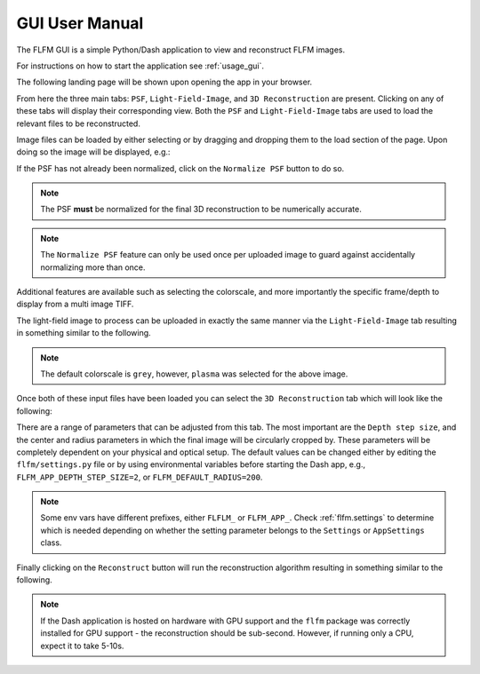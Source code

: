 GUI User Manual
===============

The FLFM GUI is a simple Python/Dash application to view and reconstruct FLFM images.

For instructions on how to start the application see :ref:`usage_gui`.

The following landing page will be shown upon opening the app in your browser.

.. image:: ../_static/landing_page.png

From here the three main tabs: ``PSF``, ``Light-Field-Image``, and ``3D Reconstruction`` are present. Clicking on any of
these tabs will display their corresponding view. Both the ``PSF`` and ``Light-Field-Image`` tabs are used to load
the relevant files to be reconstructed.

Image files can be loaded by either selecting or by dragging and dropping them to the load section of the page. Upon
doing so the image will be displayed, e.g.:

.. image:: ../_static/loaded_psf.png

If the PSF has not already been normalized, click on the ``Normalize PSF`` button to do so.

.. note:: The PSF **must** be normalized for the final 3D reconstruction to be numerically accurate.

.. note:: The ``Normalize PSF`` feature can only be used once per uploaded image to guard against accidentally normalizing more than once.

Additional features are available such as selecting the colorscale, and more importantly the specific frame/depth to display
from a multi image TIFF.

The light-field image to process can be uploaded in exactly the same manner via the ``Light-Field-Image`` tab resulting in something similar
to the following.

.. image:: ../_static/loaded_light_field_plasma.png

.. note:: The default colorscale is ``grey``, however, ``plasma`` was selected for the above image.

Once both of these input files have been loaded you can select the ``3D Reconstruction`` tab which will look like the following:

.. image:: ../_static/reconstruction_landing.png

There are a range of parameters that can be adjusted from this tab. The most important are the ``Depth step size``, and the center and radius
parameters in which the final image will be circularly cropped by. These parameters will be completely dependent on your
physical and optical setup. The default values can be changed either by editing the ``flfm/settings.py`` file or by using
environmental variables before starting the Dash app, e.g., ``FLFM_APP_DEPTH_STEP_SIZE=2``, or ``FLFM_DEFAULT_RADIUS=200``.

.. note:: Some env vars have different prefixes, either ``FLFLM_`` or ``FLFM_APP_``. Check
    :ref:`flfm.settings` to determine which is needed depending on whether the setting parameter belongs to the
    ``Settings`` or ``AppSettings`` class.

Finally clicking on the ``Reconstruct`` button will run the reconstruction algorithm resulting in something similar to the following.

.. note:: If the Dash application is hosted on hardware with GPU support and the ``flfm`` package was correctly installed for GPU support - the
    reconstruction should be sub-second. However, if running only a CPU, expect it to take 5-10s.

.. image:: ../_static/reconstructed_image.png

